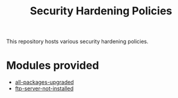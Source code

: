 #+title: Security Hardening Policies

This repository hosts various security hardening policies.

* Modules provided
- [[./all-packages-upgraded][all-packages-upgraded]]
- [[./ftp-server-not-installed][ftp-server-not-installed]]
